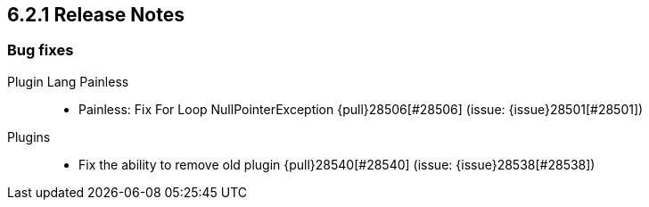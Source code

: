 [[release-notes-6.2.1]]
== 6.2.1 Release Notes

[[bug-6.2.1]]
[float]
=== Bug fixes

Plugin Lang Painless::
* Painless: Fix For Loop NullPointerException {pull}28506[#28506] (issue: {issue}28501[#28501])

Plugins::
* Fix the ability to remove old plugin {pull}28540[#28540] (issue: {issue}28538[#28538])

